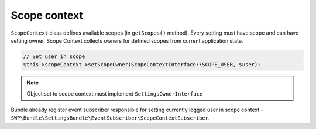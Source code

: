 Scope context
=============

``ScopeContext`` class defines available scopes (in ``getScopes()`` method). Every setting must have scope and can have
setting owner. Scope Context collects owners for defined scopes from current application state.

.. code-block:: yaml

    // Set user in scope
    $this->scopeContext->setScopeOwner(ScopeContextInterface::SCOPE_USER, $user);

.. note::

    Object set to scope context must implement ``SettingsOwnerInterface``

Bundle already register event subscriber responsible for setting currently logged user in scope context -
``SWP\Bundle\SettingsBundle\EventSubscriber\ScopeContextSubscriber``.
